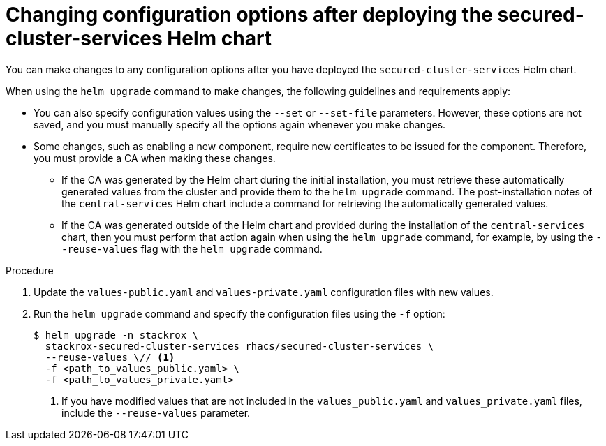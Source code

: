 // Module included in the following assemblies:
//
// * installing/installing_helm/install-helm-customization.adoc
:_mod-docs-content-type: PROCEDURE
[id="change-config-options-after-deployment_{context}"]
= Changing configuration options after deploying the secured-cluster-services Helm chart

You can make changes to any configuration options after you have deployed the `secured-cluster-services` Helm chart.

When using the `helm upgrade` command to make changes, the following guidelines and requirements apply:

* You can also specify configuration values using the `--set` or `--set-file` parameters.
However, these options are not saved, and you must manually specify all the options again whenever you make changes.
* Some changes, such as enabling a new component, require new certificates to be issued for the component. Therefore, you must provide a CA when making these changes.
** If the CA was generated by the Helm chart during the initial installation, you must retrieve these automatically generated values from the cluster and provide them to the `helm upgrade` command. The post-installation notes of the `central-services` Helm chart include a command for retrieving the automatically generated values.
** If the CA was generated outside of the Helm chart and provided during the installation of the `central-services` chart, then you must perform that action again when using the `helm upgrade` command, for example, by using the `--reuse-values` flag with the `helm upgrade` command.

.Procedure

. Update the `values-public.yaml` and `values-private.yaml` configuration files with new values.
. Run the `helm upgrade` command and specify the configuration files using the `-f` option:
+
[source,terminal]
----
$ helm upgrade -n stackrox \
  stackrox-secured-cluster-services rhacs/secured-cluster-services \
  --reuse-values \// <1>
  -f <path_to_values_public.yaml> \
  -f <path_to_values_private.yaml>
----
<1> If you have modified values that are not included in the `values_public.yaml` and `values_private.yaml` files, include the `--reuse-values` parameter.
